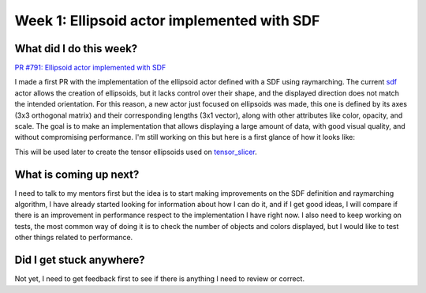 Week 1: Ellipsoid actor implemented with SDF
============================================

.. post:: June 5, 2023
   :author: Tania Castillo
   :tags: google
   :category: gsoc

What did I do this week?
------------------------

`PR #791: Ellipsoid actor implemented with SDF <https://github.com/fury-gl/fury/pull/791>`_

I made a first PR with the implementation of the ellipsoid actor defined with a SDF using raymarching. The current `sdf <https://github.com/fury-gl/fury/blob/master/fury/actor.py#L3537>`_ actor allows the creation of ellipsoids, but it lacks control over their shape, and the displayed direction does not match the intended orientation. For this reason, a new actor just focused on ellipsoids was made, this one is defined by its axes (3x3 orthogonal matrix) and their corresponding lengths (3x1 vector), along with other attributes like color, opacity, and scale. The goal is to make an implementation that allows displaying a large amount of data, with good visual quality, and without compromising performance. I'm still working on this but here is a first glance of how it looks like:

.. image:: https://user-images.githubusercontent.com/31288525/244503195-a626718f-4a13-4275-a2b7-6773823e553c.png
    :width: 376
    :align: center

This will be used later to create the tensor ellipsoids used on `tensor_slicer <https://github.com/fury-gl/fury/blob/master/fury/actor.py#L1172>`_.

What is coming up next?
-----------------------

I need to talk to my mentors first but the idea is to start making improvements on the SDF definition and raymarching algorithm, I have already started looking for information about how I can do it, and if I get good ideas, I will compare if there is an improvement in performance respect to the implementation I have right now. I also need to keep working on tests, the most common way of doing it is to check the number of objects and colors displayed, but I would like to test other things related to performance.

Did I get stuck anywhere?
-------------------------

Not yet, I need to get feedback first to see if there is anything I need to review or correct.

